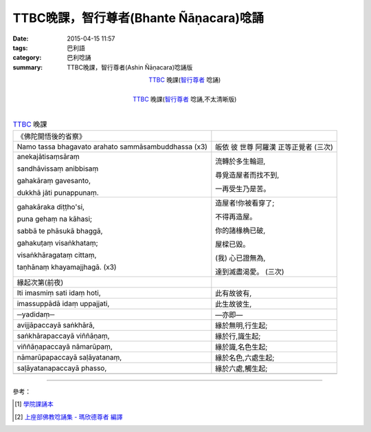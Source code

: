 TTBC晚課，智行尊者(Bhante Ñāṇacara)唸誦
#######################################

:date: 2015-04-15 11:57
:tags: 巴利語
:category: 巴利唸誦
:summary: TTBC晚課，智行尊者(Ashin Ñāṇacara)唸誦版



.. container:: align-center video-container

  .. raw:: html

    <audio controls>
      <source src="/7rsk9vjkm4p8z5xrdtqc/audio/nyanacara/k991-0.mp3" type="audio/mpeg">
      Your browser does not support the audio element.
    </audio>

.. container:: align-center video-container-description

  TTBC_ 晚課(`智行尊者`_ 唸誦)

|

.. container:: align-center video-container

  .. raw:: html

    <audio controls>
      <source src="/7rsk9vjkm4p8z5xrdtqc/audio/nyanacara/S-22_886-01_20080922PM.mp3" type="audio/mpeg">
      Your browser does not support the audio element.
    </audio>

.. container:: align-center video-container-description

  TTBC_ 晚課(`智行尊者`_ 唸誦,不太清晰版)

|

.. list-table:: TTBC_ 晚課
   :header-rows: 0
   :class: table-syntax-diff

   * - 《佛陀開悟後的省察》
     -

   * - Namo tassa bhagavato arahato sammāsambuddhassa (x3)
     - 皈依 彼 世尊 阿羅漢 正等正覺者 (三次)

   * - anekajātisaṃsāraṃ

       sandhāvissaṃ anibbisaṃ

       gahakāraṃ gavesanto,

       dukkhā jāti punappunaṃ.

     - 流轉於多生輪迴,

       尋覓造屋者而找不到,

       一再受生乃是苦。

   * - gahakāraka diṭṭho'si,

       puna gehaṃ na kāhasi;

       sabbā te phāsukā bhaggā,

       gahakuṭaṃ visaṅkhataṃ;

       visaṅkhāragataṃ cittaṃ,

       taṇhānaṃ khayamajjhagā. (x3)

     - 造屋者!你被看穿了;

       不得再造屋。

       你的諸椽桷已破,

       屋樑已毀。

       (我) 心已證無為,

       達到滅盡渴愛。 (三次)

   * - 緣起次第(前夜)
     -

   * - Iti imasmiṃ sati idaṃ hoti,
     - 此有故彼有,

   * - imassuppādā idaṃ uppajjati,
     - 此生故彼生,

   * - ─yadidaṃ─
     - ―亦即―

   * - avijjāpaccayā
       saṅkhārā,
     - 緣於無明,行生起;

   * - saṅkhārapaccayā
       viññāṇaṃ,
     - 緣於行,識生起;

   * - viññāṇapaccayā
       nāmarūpaṃ,
     - 緣於識,名色生起;

   * - nāmarūpapaccayā
       saḷāyatanaṃ,
     - 緣於名色,六處生起;

   * - saḷāyatanapaccayā
       phasso,
     - 緣於六處,觸生起;

   * - 
     - 

.. %s/A/ā/gc
.. %s/M/ṃ/gc
.. %s/T/ṭ/gc
.. %s/G/ṅ/gc
.. %s/J/ñ/gc
.. %s/N/ṇ/gc
.. %s/L/ḷ/gc

----

參考：

.. [1] `學院課誦本 <http://www.taiwandipa.org.tw/index.php?url=70-20&prg_no=k&start=1>`_

.. [2] `上座部佛教唸誦集 - 瑪欣德尊者 編譯 <http://www.dhammatalks.net/Chinese/Bhikkhu_Mahinda-Puja.pdf>`_



.. _TTBC: http://www.taiwandipa.org.tw/

.. _智行尊者: {filename}../14/ashin-nyanacara-pali-chanting%zh.rst
